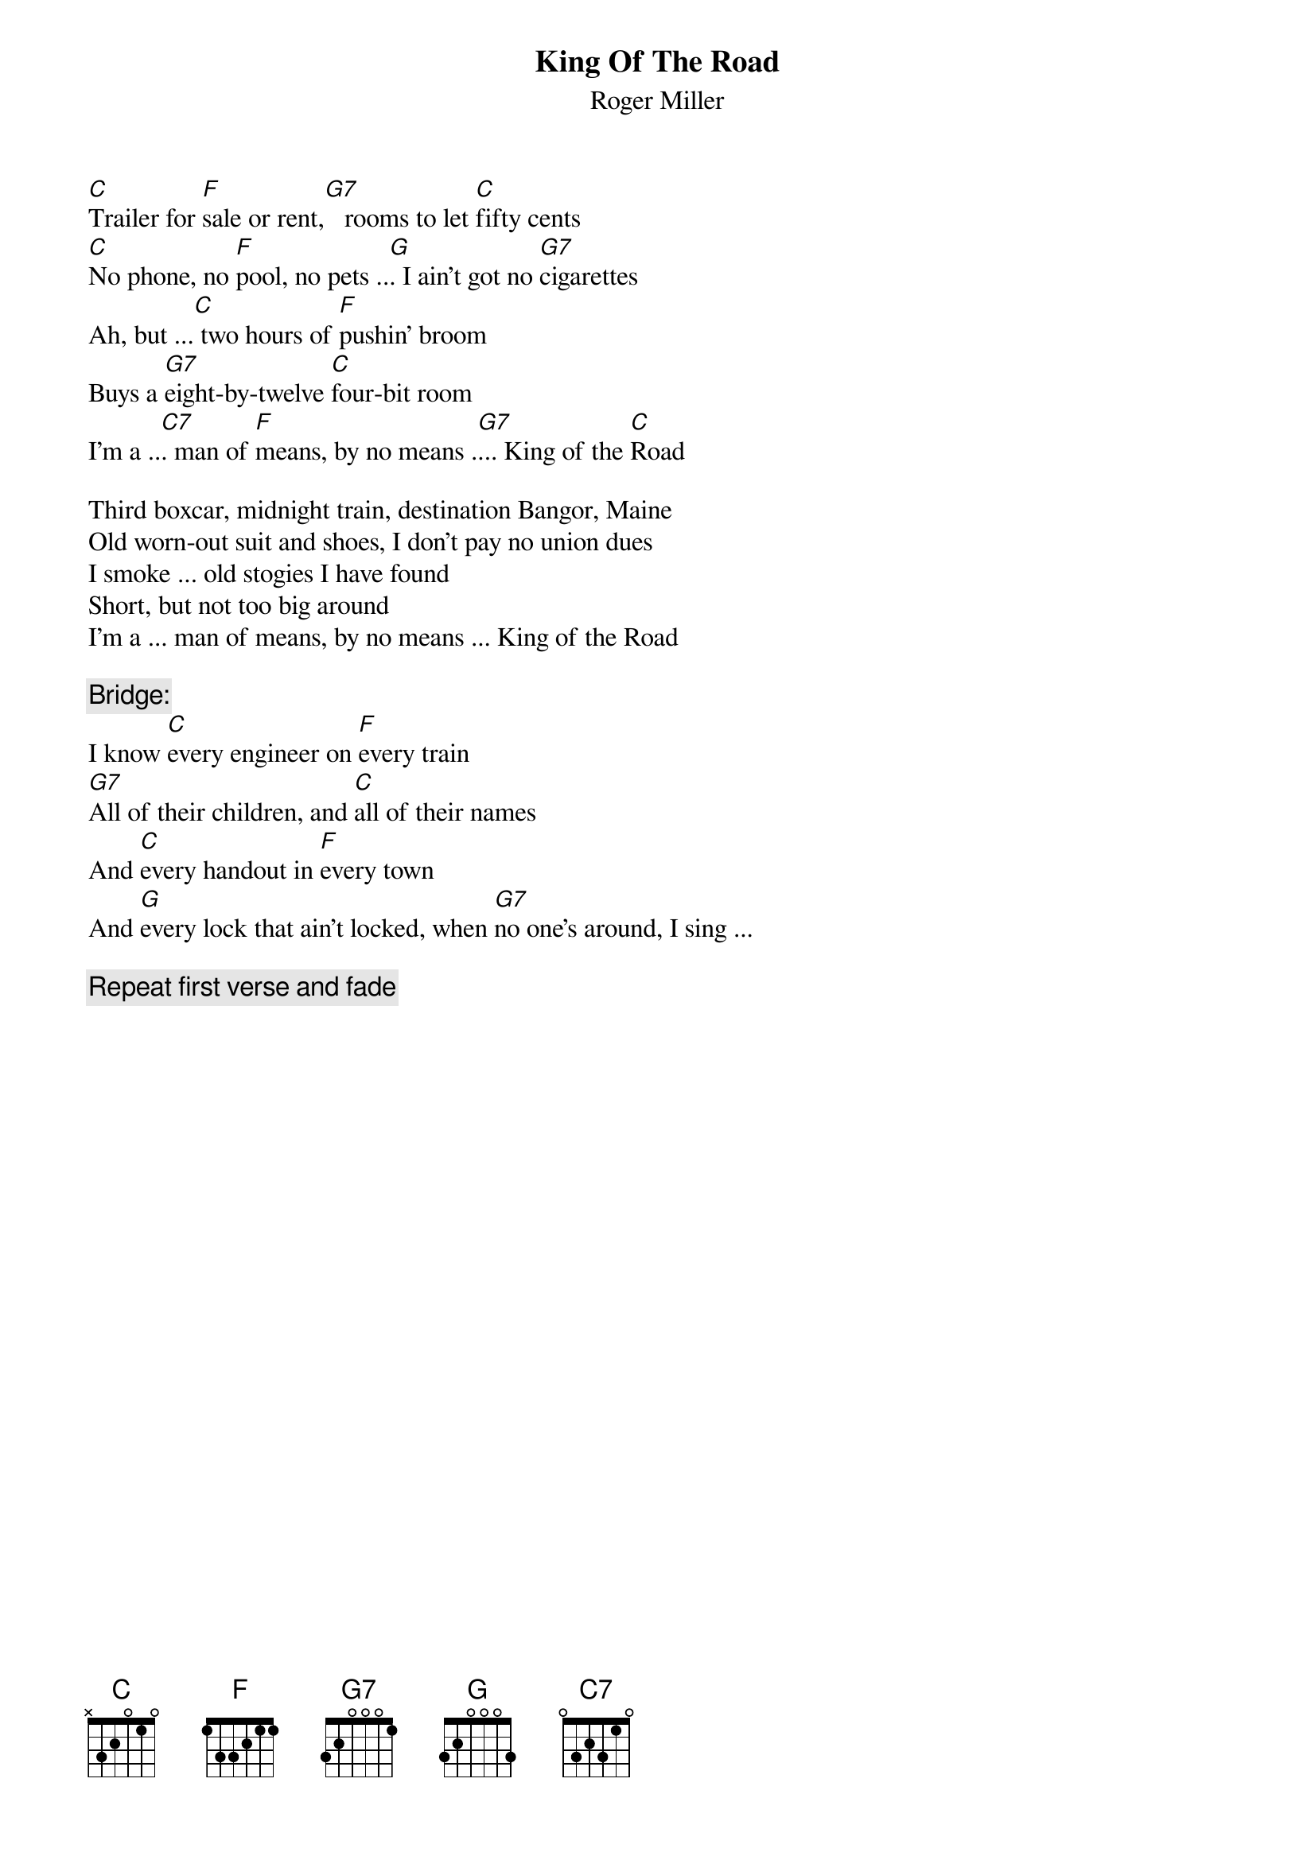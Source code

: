 {t:King Of The Road}
{st:Roger Miller}

[C]Trailer for [F]sale or rent,[G7]   rooms to let [C]fifty cents
[C]No phone, no [F]pool, no pets ..[G]. I ain't got no [G7]cigarettes
Ah, but ...[C] two hours of [F]pushin' broom
Buys a [G7]eight-by-twelve [C]four-bit room
I'm a ..[C7]. man of [F]means, by no means .[G7]... King of the [C]Road

Third boxcar, midnight train, destination Bangor, Maine
Old worn-out suit and shoes, I don't pay no union dues
I smoke ... old stogies I have found
Short, but not too big around
I'm a ... man of means, by no means ... King of the Road

{c:Bridge:}
I know [C]every engineer on [F]every train
[G7]All of their children, and [C]all of their names
And [C]every handout in [F]every town
And [G]every lock that ain't locked, when [G7]no one's around, I sing ...

{c:Repeat first verse and fade}
